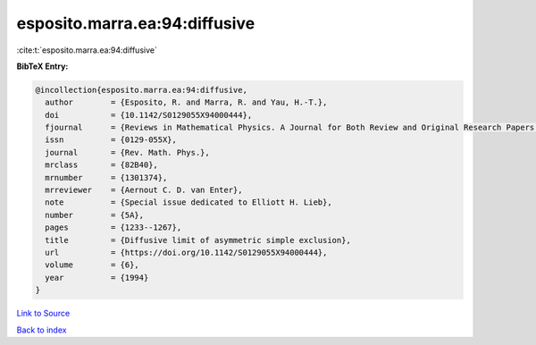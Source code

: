 esposito.marra.ea:94:diffusive
==============================

:cite:t:`esposito.marra.ea:94:diffusive`

**BibTeX Entry:**

.. code-block:: bibtex

   @incollection{esposito.marra.ea:94:diffusive,
     author        = {Esposito, R. and Marra, R. and Yau, H.-T.},
     doi           = {10.1142/S0129055X94000444},
     fjournal      = {Reviews in Mathematical Physics. A Journal for Both Review and Original Research Papers in the Field of Mathematical Physics},
     issn          = {0129-055X},
     journal       = {Rev. Math. Phys.},
     mrclass       = {82B40},
     mrnumber      = {1301374},
     mrreviewer    = {Aernout C. D. van Enter},
     note          = {Special issue dedicated to Elliott H. Lieb},
     number        = {5A},
     pages         = {1233--1267},
     title         = {Diffusive limit of asymmetric simple exclusion},
     url           = {https://doi.org/10.1142/S0129055X94000444},
     volume        = {6},
     year          = {1994}
   }

`Link to Source <https://doi.org/10.1142/S0129055X94000444},>`_


`Back to index <../By-Cite-Keys.html>`_
